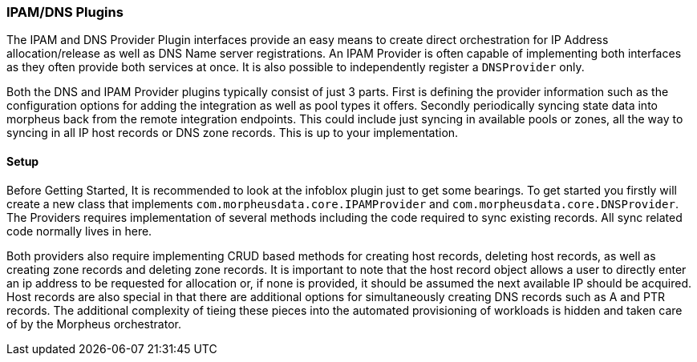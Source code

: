 === IPAM/DNS Plugins

The IPAM and DNS Provider Plugin interfaces provide an easy means to create direct orchestration for IP Address allocation/release as well as DNS Name server registrations. An IPAM Provider is often capable of implementing both interfaces as they often provide both services at once. It is also possible to independently register a `DNSProvider` only. 

Both the DNS and IPAM Provider plugins typically consist of just 3 parts. First is defining the provider information such as the configuration options for adding the integration as well as pool types it offers. Secondly periodically syncing state data into morpheus back from the remote integration endpoints. This could include just syncing in available pools or zones, all the way to syncing in all IP host records or DNS zone records. This is up to your implementation.

==== Setup

Before Getting Started, It is recommended to look at the infoblox plugin just to get some bearings. To get started you firstly will create a new class that implements `com.morpheusdata.core.IPAMProvider` and `com.morpheusdata.core.DNSProvider`. The Providers requires implementation of several methods including the code required to sync existing records. All sync related code normally lives in here. 

Both providers also require implementing CRUD based methods for creating host records, deleting host records, as well as creating zone records and deleting zone records. It is important to note that the host record object allows a user to directly enter an ip address to be requested for allocation or, if none is provided, it should be assumed the next available IP should be acquired. Host records are also special in that there are additional options for simultaneously creating DNS records such as A and PTR records. The additional complexity of tieing these pieces into the automated provisioning of workloads is hidden and taken care of by the Morpheus orchestrator.
